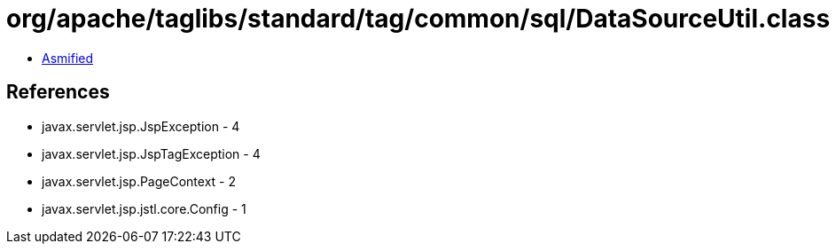 = org/apache/taglibs/standard/tag/common/sql/DataSourceUtil.class

 - link:DataSourceUtil-asmified.java[Asmified]

== References

 - javax.servlet.jsp.JspException - 4
 - javax.servlet.jsp.JspTagException - 4
 - javax.servlet.jsp.PageContext - 2
 - javax.servlet.jsp.jstl.core.Config - 1
